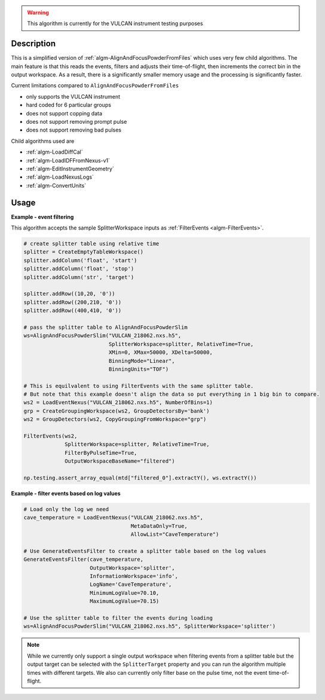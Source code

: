 
.. algorithm::

.. warning::

    This algorithm is currently for the VULCAN instrument testing purposes


.. summary::

.. relatedalgorithms::

.. properties::

Description
-----------

This is a simplified version of :ref:`algm-AlignAndFocusPowderFromFiles` which uses very few child algorithms.
The main feature is that this reads the events, filters and adjusts their time-of-flight, then increments the correct bin in the output workspace.
As a result, there is a significantly smaller memory usage and the processing is significantly faster.

Current limitations compared to ``AlignAndFocusPowderFromFiles``

- only supports the VULCAN instrument
- hard coded for 6 particular groups
- does not support copping data
- does not support removing prompt pulse
- does not support removing bad pulses

Child algorithms used are

- :ref:`algm-LoadDiffCal`
- :ref:`algm-LoadIDFFromNexus-v1`
- :ref:`algm-EditInstrumentGeometry`
- :ref:`algm-LoadNexusLogs`
- :ref:`algm-ConvertUnits`

Usage
-----

**Example - event filtering**

This algorithm accepts the sample SplitterWorkspace inputs as :ref:`FilterEvents <algm-FilterEvents>`.

.. code-block:: python

    # create splitter table using relative time
    splitter = CreateEmptyTableWorkspace()
    splitter.addColumn('float', 'start')
    splitter.addColumn('float', 'stop')
    splitter.addColumn('str', 'target')

    splitter.addRow((10,20, '0'))
    splitter.addRow((200,210, '0'))
    splitter.addRow((400,410, '0'))

    # pass the splitter table to AlignAndFocusPowderSlim
    ws=AlignAndFocusPowderSlim("VULCAN_218062.nxs.h5",
                               SplitterWorkspace=splitter, RelativeTime=True,
                               XMin=0, XMax=50000, XDelta=50000,
                               BinningMode="Linear",
                               BinningUnits="TOF")

    # This is equilvalent to using FilterEvents with the same splitter table.
    # But note that this example doesn't align the data so put everything in 1 big bin to compare.
    ws2 = LoadEventNexus("VULCAN_218062.nxs.h5", NumberOfBins=1)
    grp = CreateGroupingWorkspace(ws2, GroupDetectorsBy='bank')
    ws2 = GroupDetectors(ws2, CopyGroupingFromWorkspace="grp")

    FilterEvents(ws2,
                 SplitterWorkspace=splitter, RelativeTime=True,
                 FilterByPulseTime=True,
                 OutputWorkspaceBaseName="filtered")

    np.testing.assert_array_equal(mtd["filtered_0"].extractY(), ws.extractY())

**Example - filter events based on log values**

.. code-block:: python

    # Load only the log we need
    cave_temperature = LoadEventNexus("VULCAN_218062.nxs.h5",
                                      MetaDataOnly=True,
                                      AllowList="CaveTemperature")

    # Use GenerateEventsFilter to create a splitter table based on the log values
    GenerateEventsFilter(cave_temperature,
                         OutputWorkspace='splitter',
                         InformationWorkspace='info',
                         LogName='CaveTemperature',
                         MinimumLogValue=70.10,
                         MaximumLogValue=70.15)

    # Use the splitter table to filter the events during loading
    ws=AlignAndFocusPowderSlim("VULCAN_218062.nxs.h5", SplitterWorkspace='splitter')


.. note::

    While we currently only support a single output workspace when filtering events from a splitter table but the output target can be selected with the ``SplitterTarget`` property and you can run the algorithm multiple times with different targets. We also can currently only filter base on the pulse time, not the event time-of-flight.

.. categories::

.. sourcelink::
